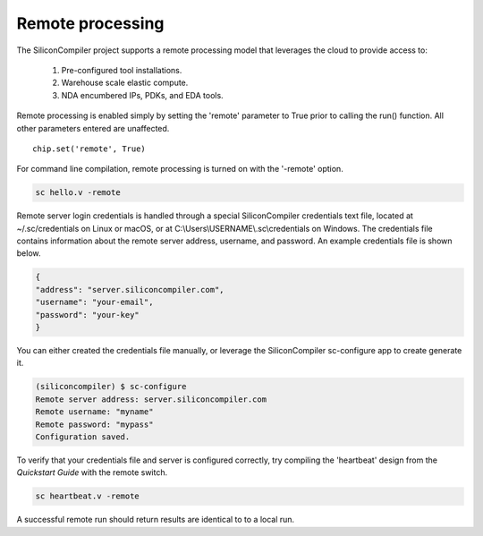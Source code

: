 Remote processing
==================

The SiliconCompiler project supports a remote processing model that leverages the cloud to provide access to:

 #. Pre-configured tool installations.
 #. Warehouse scale elastic compute.
 #. NDA encumbered IPs, PDKs, and EDA tools.

Remote processing is enabled simply by setting the 'remote' parameter to True prior to calling the run() function. All other parameters entered are unaffected. ::

  chip.set('remote', True)

For command line compilation, remote processing is turned on with the '-remote' option.

.. code-block:: bash

   sc hello.v -remote

Remote server login credentials is handled through a special SiliconCompiler credentials text file, located at ~/.sc/credentials on Linux or macOS, or at C:\\Users\\USERNAME\\.sc\\credentials on Windows. The credentials file contains information about the remote server address, username, and password. An example credentials file is shown below.

.. code-block:: json

   {
   "address": "server.siliconcompiler.com",
   "username": "your-email",
   "password": "your-key"
   }

You can either created the credentials file manually, or leverage the SiliconCompiler sc-configure app to create generate it.

.. code-block:: console

  (siliconcompiler) $ sc-configure
  Remote server address: server.siliconcompiler.com
  Remote username: "myname"
  Remote password: "mypass"
  Configuration saved.

To verify that your credentials file and server is configured correctly, try compiling the 'heartbeat' design from the `Quickstart Guide` with the remote switch.

.. code-block:: bash

   sc heartbeat.v -remote

A successful remote run should return results are identical to to a local run.
